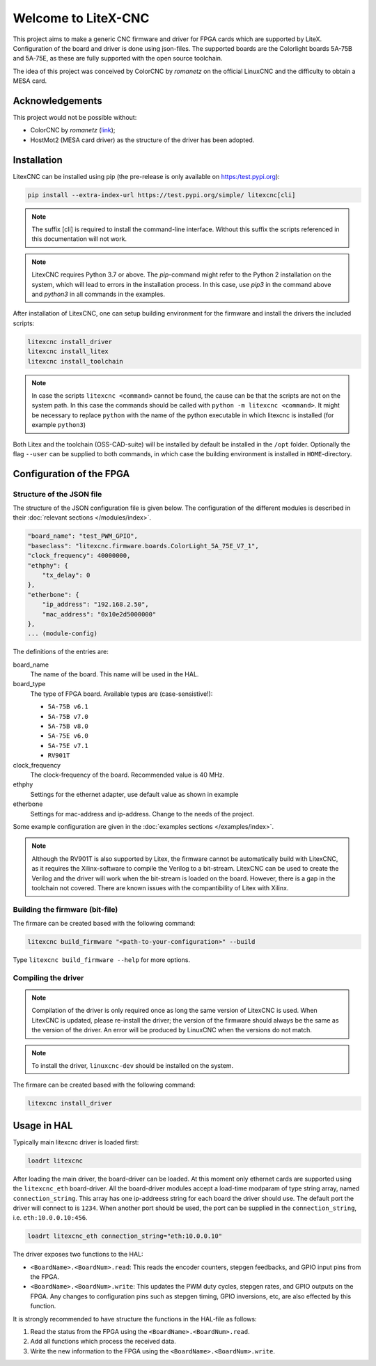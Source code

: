 ====================
Welcome to LiteX-CNC
====================

This project aims to make a generic CNC firmware and driver for FPGA cards which are supported by LiteX.
Configuration of the board and driver is done using json-files. The supported boards are the Colorlight
boards 5A-75B and 5A-75E, as these are fully supported with the open source toolchain.

.. info::
    At this moment it is **strongly** recommended to use the ``11-add-external-extensions-to-linuxcnc``
    version of the software. This version has essential upgrades in both safety and usability. See the
    `documentation <https://litex-cnc.readthedocs.io/en/11-add-external-extensions-to-litexcnc/>`_ of
    this version on how to obtain and use it.

The idea of this project was conceived by ColorCNC by *romanetz* on the official LinuxCNC and the difficulty
to obtain a MESA card.

Acknowledgements
================

This project would not be possible without:

* ColorCNC by *romanetz* (`link <https://forum.linuxcnc.org/27-driver-boards/44422-colorcnc?start=0>`_);
* HostMot2 (MESA card driver) as the structure of the driver has been adopted.

Installation
============

LitexCNC can be installed using pip (the pre-release is only available on https:/test.pypi.org):

.. code-block:: shell

    pip install --extra-index-url https://test.pypi.org/simple/ litexcnc[cli]

.. note::
    The suffix [cli] is required to install the command-line interface. Without this suffix the scripts
    referenced in this documentation will not work.

.. note::
    LitexCNC requires Python 3.7 or above. The `pip`-command might refer to the Python 2 installation on
    the system, which will lead to errors in the installation process. In this case, use `pip3` in the
    command above and `python3` in all commands in the examples.

After installation of LitexCNC, one can setup building environment for the firmware and install the
drivers the included scripts:

.. code-block:: shell

    litexcnc install_driver
    litexcnc install_litex 
    litexcnc install_toolchain

.. note::
    In case the scripts ``litexcnc <command>`` cannot be found, the cause can be that the scripts are
    not on the system path. In this case the commands should be called with ``python -m litexcnc <command>``. 
    It might be necessary to replace ``python`` with the name of the python executable in which 
    litexcnc is installed (for example ``python3``)

Both Litex and the toolchain (OSS-CAD-suite) will be installed by default be installed in the ``/opt``
folder. Optionally the flag ``--user`` can be supplied to both commands, in which case the building
environment is installed in ``HOME``-directory.

Configuration of the FPGA
=========================

Structure of the JSON file
--------------------------

The structure of the JSON configuration file is given below. The configuration of the different modules
is described in their :doc:`relevant sections </modules/index>`.

.. code-block:: json

    "board_name": "test_PWM_GPIO",
    "baseclass": "litexcnc.firmware.boards.ColorLight_5A_75E_V7_1",
    "clock_frequency": 40000000,
    "ethphy": {
        "tx_delay": 0
    },
    "etherbone": {
        "ip_address": "192.168.2.50",
        "mac_address": "0x10e2d5000000"
    },
    ... (module-config)

The definitions of the entries are:

board_name
    The name of the board. This name will be used in the HAL.
board_type
    The type of FPGA board. Available types are (case-sensistive!):
    
    * ``5A-75B v6.1``
    * ``5A-75B v7.0``
    * ``5A-75B v8.0``
    * ``5A-75E v6.0``
    * ``5A-75E v7.1``
    * ``RV901T`` 

clock_frequency
    The clock-frequency of the board. Recommended value is 40 MHz.
ethphy
    Settings for the ethernet adapter, use default value as shown in example
etherbone
    Settings for mac-address and ip-address. Change to the needs of the project.

Some example configuration are given in the :doc:`examples sections </examples/index>`.

.. note::
    Although the RV901T is also supported by Litex, the firmware cannot be automatically build with
    LitexCNC, as it requires the Xilinx-software to compile the Verilog to a bit-stream. LitexCNC can
    be used to create the Verilog and the driver will work when the bit-stream is loaded on the board.
    However, there is a gap in the toolchain not covered. There are known issues with the compantibility
    of Litex with Xilinx.

Building the firmware (bit-file)
--------------------------------

The firmare can be created based with the following command:

.. code-block:: shell

    litexcnc build_firmware "<path-to-your-configuration>" --build 

Type ``litexcnc build_firmware --help`` for more options. 

Compiling the driver
--------------------

.. note::
    Compilation of the driver is only required once as long the same version of LitexCNC is used. When 
    LitexCNC is updated, please re-install the driver; the version of the firmware should always be the 
    same as the version of the driver.  An error will be produced by LinuxCNC when the versions do not
    match.

.. note::
    To install the driver, ``linuxcnc-dev`` should be installed on the system. 

The firmare can be created based with the following command:

.. code-block:: shell

    litexcnc install_driver

.. info::
    When ``sudo`` is required to install the driver, it might be required to pass the environment variables
    to the command:

    .. code-block:: shell

        sudo -E env PATH=$PATH litexcnc install_driver

Usage in HAL
============
Typically main litexcnc driver is loaded first:

.. code-block::

    loadrt litexcnc

After loading the main driver, the board-driver can be loaded. At this moment only ethernet cards 
are supported using the ``litexcnc_eth`` board-driver. All the board-driver modules accept a load-time 
modparam of type string array, named ``connection_string``. This array has one ip-addreess string for each 
board the driver should use. The default port the driver will connect to is ``1234``. When another port
should be used, the port can be supplied in the ``connection_string``, i.e. ``eth:10.0.0.10:456``.

.. code-block:: shell

    loadrt litexcnc_eth connection_string="eth:10.0.0.10"

The driver exposes two functions to the HAL:

* ``<BoardName>.<BoardNum>.read``: This reads the encoder counters, stepgen feedbacks, and GPIO input
  pins from the FPGA.
* ``<BoardName>.<BoardNum>.write``: This updates the PWM duty cycles, stepgen rates, and GPIO outputs
  on the FPGA. Any changes to configuration pins such as stepgen timing, GPIO inversions, etc, are also
  effected by this function. 

It is strongly recommended to have structure the functions in the HAL-file as follows:

#. Read the status from the FPGA using the ``<BoardName>.<BoardNum>.read``.
#. Add all functions which process the received data.
#. Write the new information to the FPGA using the ``<BoardName>.<BoardNum>.write``.
